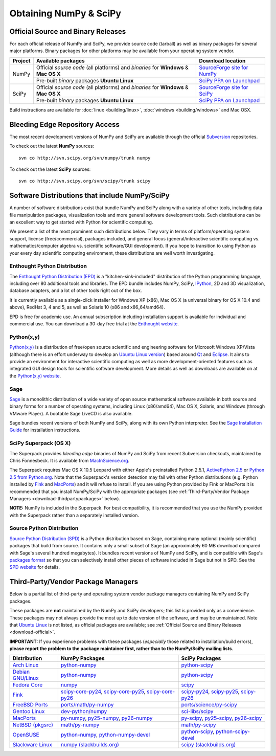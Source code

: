 =======================
Obtaining NumPy & SciPy
=======================

.. _download-official:

Official Source and Binary Releases
-----------------------------------

For each official release of NumPy and SciPy, we provide source code 
(tarball) as well as binary packages for several major platforms. Binary 
packages for other platforms may be available from your operating system 
vendor.

+--------+------------------------------+-------------------------------------+
| Project| Available packages           | Download location                   | 
+========+==============================+=====================================+
|        |  Official *source code*      |                                     |
|        |  (all platforms) and         | `SourceForge site for NumPy`_       |
|        |  *binaries* for **Windows**  |                                     |
| NumPy  |  & **Mac OS X**              |                                     |
|        +------------------------------+-------------------------------------+
|        |  Pre-built *binary* packages | `SciPy PPA on Launchpad`_           |
|        |  **Ubuntu Linux**            |                                     |
+--------+------------------------------+-------------------------------------+
|        |  Official *source code*      |                                     |
|        |  (all platforms) and         | `SourceForge site for SciPy`_       |
|        |  *binaries* for **Windows**  |                                     |
| SciPy  |  & **Mac OS X**              |                                     |
|        +------------------------------+-------------------------------------+
|        |  Pre-built *binary* packages | `SciPy PPA on Launchpad`_           |
|        |  **Ubuntu Linux**            |                                     |
+--------+------------------------------+-------------------------------------+

Build instructions are available for :doc:`linux <building/linux>`,
:doc:`windows <building/windows>` and Mac OSX.

.. _SourceForge site for NumPy: http://sourceforge.net/projects/numpy/files/
.. _SourceForge site for SciPy: http://sourceforge.net/projects/scipy/files/
.. _SciPy PPA on Launchpad: https://edge.launchpad.net/~scipy/+archive/ppa

Bleeding Edge Repository Access
-------------------------------

The most recent development versions of NumPy and SciPy are available through
the official `Subversion`_  repositories.

.. _Subversion: http://subversion.tigris.org/

To check out the latest **NumPy** sources:

::

  svn co http://svn.scipy.org/svn/numpy/trunk numpy

To check out the latest **SciPy** sources:

::

  svn co http://svn.scipy.org/svn/scipy/trunk scipy
   

Software Distributions that include NumPy/SciPy
-----------------------------------------------

A number of software distributions exist that bundle NumPy and SciPy along
with a variety of other tools, including data file manipulation packages,
visualization tools and more general software development tools. Such 
distributions can be an excellent way to get started with Python for
scientific computing. 
 
We present a list of the most prominent such distributions below. They vary 
in terms of platform/operating system support, license (free/commercial), 
packages included, and general focus (general/interactive scientific 
computing vs. mathematics/computer algebra vs. scientific software/GUI 
development). If you hope to transition to using Python as your every day 
scientific computing environment, these distributions are well worth 
investigating.

Enthought Python Distribution
#############################

The `Enthought Python Distribution (EPD)`_ is a "kitchen-sink-included"
distribution of the Python programming language, including over 80
additional tools and libraries. The EPD bundle includes NumPy, SciPy,
`IPython`_, 2D and 3D visualization, database adapters, and a lot of
other tools right out of the box.

.. _IPython: http://ipython.scipy.org/

It is currently available as a single-click installer for Windows XP (x86),
Mac OS X (a universal binary for OS X 10.4 and above), RedHat 3, 4 and 5, 
as well as Solaris 10 (x86 and x86_64/amd64).

EPD is free for academic use.  An annual subscription including installation
support is available for individual and commercial use. You can download
a 30-day free trial at the `Enthought website`__.

__ `Enthought Python Distribution (EPD)`_
.. _Enthought Python Distribution (EPD): http://www.enthought.com/products/epd.php

Python(x,y)
###########

`Python(x,y)`_ is a distribution of free/open source scientific and engineering
software for Microsoft Windows XP/Vista (although there is an effort underway
to develop an `Ubuntu Linux version <http://linux.pythonxy.com/ubuntu/>`_) 
based around `Qt`_ and `Eclipse`_. It aims to provide an environment for 
interactive scientific computing as well as more development-oriented features
such as integrated GUI design tools for scientific software development.
More details as well as downloads are available on at the 
`Python(x,y) website`__.

__ `Python(x,y)`_

.. _Python(x,y): http://www.pythonxy.com/
.. _Qt: http://qt.nokia.com/
.. _Eclipse: http://www.eclipse.org/

Sage
####

`Sage`_ is a monolithic distribution of a wide variety of open source 
mathematical software available in both source and binary forms for a 
number of operating systems, including Linux (x86/amd64), Mac OS X, Solaris, 
and Windows (through VMware Player). A bootable Sage LiveCD is also available.

Sage bundles recent  versions of both NumPy and SciPy, along with its
own Python interpreter. See the `Sage Installation Guide`_ for installation 
instructions.

.. _Sage: http://sagemath.org/
.. _Sage Installation Guide: http://sagemath.org/doc/installation/

SciPy Superpack (OS X)
######################

The Superpack provides *bleeding edge* binaries of NumPy and SciPy from recent
Subversion checkouts, maintained by Chris Fonnesbeck. It is available from 
`MacInScience.org`_.

.. _MacInScience.org: http://www.macinscience.org/

The Superpack requires Mac OS X 10.5 Leopard with either Apple's preinstalled
Python 2.5.1, `ActivePython 2.5`_ or `Python 2.5 from Python.org`_. Note that
the Superpack's version detection may fail with other Python distributions
(e.g. Python installed by `Fink`_ and `MacPorts`_) and it will refuse to 
install. If you are using Python provided by Fink or MacPorts it is 
recommended that you install NumPy/SciPy with the appropriate packages 
(see :ref:`Third-Party/Vendor Package Managers <download-thirdpartypackages>` below).

**NOTE:** NumPy is included in the Superpack.  For best compatibility, it is
recommended that you use the NumPy provided with the Superpack rather than
a separately installed version.

.. _ActivePython 2.5: http://www.activestate.com/Products/ActivePython/
.. _Python 2.5 from Python.org: http://www.python.org/download/releases/2.5.4/


Source Python Distribution
##########################

`Source Python Distribution (SPD)`_ is a Python distribution based on 
Sage, containing many optional (mainly scientific) packages that build 
from source. It contains only a small subset of Sage (an approximately 60 MB 
download compared with Sage's several hundred megabytes). It bundles recent 
versions of NumPy and SciPy, and is compatible with Sage's `packages format`_ 
so that you can selectively install other pieces of software included in 
Sage but not in SPD. See the `SPD website`__ for details.

__ `Source Python Distribution (SPD)`_
.. _Source Python Distribution (SPD): http://code.google.com/p/spdproject/
.. _packages format: http://www.sagemath.org/download-packages.html

.. _download-thirdpartypackages:

Third-Party/Vendor Package Managers
-----------------------------------

Below is a partial list of third-party and operating system vendor package 
managers containing NumPy and SciPy packages. 

These packages are **not** maintained by the NumPy and SciPy developers; 
this list is provided only as a convenience. These packages may not always
provide the most up to date version of the software, and may be 
unmaintained. Note that `Ubuntu Linux`_ is not listed, as official packages
are available; see :ref:`Official Source and Binary Releases <download-official>`.

**IMPORTANT:** If you experience problems with these packages (*especially* 
those related to installation/build errors), **please report the problem to 
the package maintainer first, rather than to the NumPy/SciPy mailing lists**. 

+---------------------+---------------------------+---------------------------+
| Distribution        | NumPy Packages            | SciPy Packages            | 
+=====================+===========================+===========================+
| `Arch Linux`_       | `python-numpy`__          | `python-scipy`__          |
|                     |                           |                           |
|                     | __ python-numpy-arch_     | __ python-scipy-arch_     |
+---------------------+---------------------------+---------------------------+
| `Debian GNU/Linux`_ | `python-numpy`__          | `python-scipy`__          |
|                     |                           |                           |
|                     | __ python-numpy-debian_   | __ python-scipy-debian_   |
+---------------------+---------------------------+---------------------------+
| `Fedora Core`_      | `numpy`__                 | `scipy`__                 |
|                     |                           |                           |
|                     | __ numpy-fedoracore_      | __ scipy-fedoracore_      |
+---------------------+---------------------------+---------------------------+
| `Fink`_             | `scipy-core-py24`_,       | `scipy-py24`_,            |
|                     | `scipy-core-py25`_,       | `scipy-py25`_,            |
|                     | `scipy-core-py26`_        | `scipy-py26`_             |
+---------------------+---------------------------+---------------------------+
| `FreeBSD Ports`_    | `ports/math/py-numpy`_    | `ports/science/py-scipy`_ |
+---------------------+---------------------------+---------------------------+
| `Gentoo Linux`_     | `dev-python/numpy`_       | `sci-libs/scipy`_         |
+---------------------+---------------------------+---------------------------+
| `MacPorts`_         | `py-numpy`_,              | `py-scipy`_,              |
|                     | `py25-numpy`_,            | `py25-scipy`_,            |
|                     | `py26-numpy`_             | `py26-scipy`_             |
+---------------------+---------------------------+---------------------------+
| `NetBSD (pkgsrc)`_  | `math/py-numpy`__         | `math/py-scipy`__         |
|                     |                           |                           |
|                     | __ py-numpy-pkgsrc_       | __ py-scipy-pkgsrc_       |
+---------------------+---------------------------+---------------------------+
| `OpenSUSE`_         | `python-numpy`_,          | `python-scipy`_,          |
|                     | `python-numpy-devel`_     | `python-scipy-devel`_     |
+---------------------+---------------------------+---------------------------+
| `Slackware Linux`_  | `numpy (slackbuilds.org)`_| `scipy (slackbuilds.org)`_|
+---------------------+---------------------------+---------------------------+

.. MacPorts links
.. _MacPorts: http://www.macports.org/
.. _py-numpy: http://trac.macports.org/browser/trunk/dports/python/py-numpy/Portfile
.. _py25-numpy: http://trac.macports.org/browser/trunk/dports/python/py25-numpy/Portfile
.. _py26-numpy: http://trac.macports.org/browser/trunk/dports/python/py26-numpy/Portfile
.. _py-scipy: http://trac.macports.org/browser/trunk/dports/python/py-scipy/Portfile
.. _py25-scipy: http://trac.macports.org/browser/trunk/dports/python/py25-scipy/Portfile
.. _py26-scipy: http://trac.macports.org/browser/trunk/dports/python/py26-scipy/Portfile

.. Fink links
.. _Fink: http://www.finkproject.org/
.. _scipy-core-py24: http://pdb.finkproject.org/pdb/package.php/scipy-core-py24
.. _scipy-core-py25: http://pdb.finkproject.org/pdb/package.php/scipy-core-py25
.. _scipy-core-py26: http://pdb.finkproject.org/pdb/package.php/scipy-core-py26
.. _scipy-py24: http://pdb.finkproject.org/pdb/package.php/scipy-py24
.. _scipy-py25: http://pdb.finkproject.org/pdb/package.php/scipy-py25
.. _scipy-py26: http://pdb.finkproject.org/pdb/package.php/scipy-py26

.. Debian links
.. _Debian GNU/Linux: http://www.debian.org/
.. _python-numpy-debian: http://packages.debian.org/python-numpy
.. _python-scipy-debian: http://packages.debian.org/python-scipy

.. OpenSUSE links
.. _OpenSUSE: http://www.opensuse.org/
.. _python-numpy: http://software.opensuse.org/search?q=python-numpy
.. _python-numpy-devel: http://software.opensuse.org/search?q=python-numpy-devel
.. _python-scipy: http://software.opensuse.org/search?q=python-scipy
.. _python-scipy-devel: http://software.opensuse.org/search?q=python-scipy-devel

.. Gentoo links
.. _Gentoo Linux: http://www.gentoo.org/
.. _sci-libs/scipy: http://packages.gentoo.org/package/sci-libs/scipy
.. _dev-python/numpy: http://packages.gentoo.org/package/dev-python/numpy

.. Fedora Core links
.. _Fedora Core: http://www.fedoraproject.org/
.. _numpy-fedoracore: https://admin.fedoraproject.org/pkgdb/packages/name/numpy
.. _scipy-fedoracore: https://admin.fedoraproject.org/pkgdb/packages/name/scipy

.. ArchLinux links
.. _Arch Linux: http://www.archlinux.org/
.. _python-numpy-arch: http://www.archlinux.org/packages/extra/python-numpy/
.. _python-scipy-arch: http://www.archlinux.org/packages/extra/python-scipy/

.. Slackware links
.. _Slackware Linux: http://www.slackware.com/
.. _numpy (slackbuilds.org): http://slackbuilds.org/result/?search=numpy
.. _scipy (slackbuilds.org): http://slackbuilds.org/result/?search=scipy

.. Ubuntu links
.. _Ubuntu Linux: http://www.ubuntu.com/

.. FreeBSD links
.. _FreeBSD Ports: http://www.freebsd.org/ports/
.. _ports/math/py-numpy: http://www.freebsd.org/cgi/cvsweb.cgi/ports/math/py-numpy/
.. _ports/science/py-scipy: http://www.freebsd.org/cgi/cvsweb.cgi/ports/science/py-scipy/

.. pkgsrc links
.. _NetBSD (pkgsrc): http://www.netbsd.org/pkg
.. _py-numpy-pkgsrc: http://pkgsrc.se/math/py-numpy
.. _py-scipy-pkgsrc: http://pkgsrc.se/math/py-scipy
